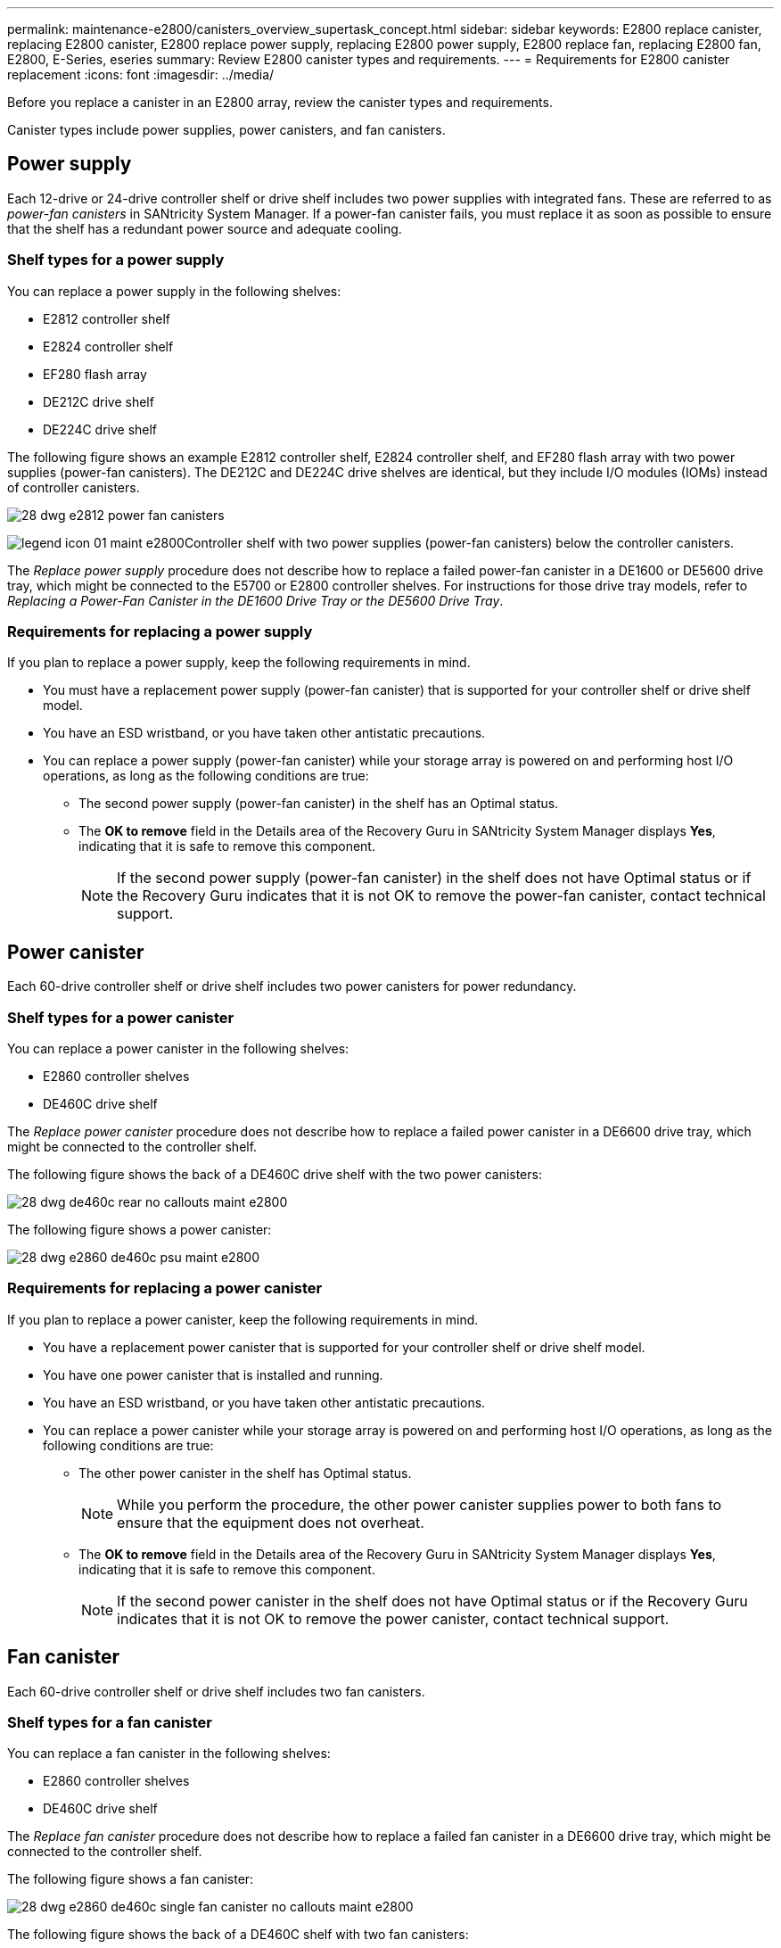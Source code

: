 ---
permalink: maintenance-e2800/canisters_overview_supertask_concept.html
sidebar: sidebar
keywords: E2800 replace canister, replacing E2800 canister, E2800 replace power supply, replacing E2800 power supply, E2800 replace fan, replacing E2800 fan, E2800, E-Series, eseries
summary: Review E2800 canister types and requirements.
---
= Requirements for E2800 canister replacement
:icons: font
:imagesdir: ../media/

[.lead]
Before you replace a canister in an E2800 array, review the canister types and requirements.

Canister types include power supplies, power canisters, and fan canisters.

== Power supply

Each 12-drive or 24-drive controller shelf or drive shelf includes two power supplies with integrated fans. These are referred to as _power-fan canisters_ in SANtricity System Manager. If a power-fan canister fails, you must replace it as soon as possible to ensure that the shelf has a redundant power source and adequate cooling.

=== Shelf types for a power supply

You can replace a power supply in the following shelves:

* E2812 controller shelf
* E2824 controller shelf
* EF280 flash array
* DE212C drive shelf
* DE224C drive shelf

The following figure shows an example E2812 controller shelf, E2824 controller shelf, and EF280 flash array with two power supplies (power-fan canisters). The DE212C and DE224C drive shelves are identical, but they include I/O modules (IOMs) instead of controller canisters.

image::../media/28_dwg_e2812_power_fan_canisters.gif[]

image:../media/legend_icon_01_maint-e2800.gif[]Controller shelf with two power supplies (power-fan canisters) below the controller canisters.

The __Replace power supply__ procedure does not describe how to replace a failed power-fan canister in a DE1600 or DE5600 drive tray, which might be connected to the E5700 or E2800 controller shelves. For instructions for those drive tray models, refer to _Replacing a Power-Fan Canister in the DE1600 Drive Tray or the DE5600 Drive Tray_.

=== Requirements for replacing a power supply

If you plan to replace a power supply, keep the following requirements in mind.

* You must have a replacement power supply (power-fan canister) that is supported for your controller shelf or drive shelf model.
* You have an ESD wristband, or you have taken other antistatic precautions.
* You can replace a power supply (power-fan canister) while your storage array is powered on and performing host I/O operations, as long as the following conditions are true:
 ** The second power supply (power-fan canister) in the shelf has an Optimal status.
 ** The *OK to remove* field in the Details area of the Recovery Guru in SANtricity System Manager displays *Yes*, indicating that it is safe to remove this component.
+
NOTE: If the second power supply (power-fan canister) in the shelf does not have Optimal status or if the Recovery Guru indicates that it is not OK to remove the power-fan canister, contact technical support.

== Power canister

Each 60-drive controller shelf or drive shelf includes two power canisters for power redundancy.

=== Shelf types for a power canister

You can replace a power canister in the following shelves:

* E2860 controller shelves
* DE460C drive shelf

The _Replace power canister_ procedure does not describe how to replace a failed power canister in a DE6600 drive tray, which might be connected to the controller shelf.

The following figure shows the back of a DE460C drive shelf with the two power canisters:

image::../media/28_dwg_de460c_rear_no_callouts_maint-e2800.gif[]

The following figure shows a power canister:

image::../media/28_dwg_e2860_de460c_psu_maint-e2800.gif[]

=== Requirements for replacing a power canister

If you plan to replace a power canister, keep the following requirements in mind.

* You have a replacement power canister that is supported for your controller shelf or drive shelf model.
* You have one power canister that is installed and running.
* You have an ESD wristband, or you have taken other antistatic precautions.
* You can replace a power canister while your storage array is powered on and performing host I/O operations, as long as the following conditions are true:
** The other power canister in the shelf has Optimal status.
+
NOTE: While you perform the procedure, the other power canister supplies power to both fans to ensure that the equipment does not overheat.

** The *OK to remove* field in the Details area of the Recovery Guru in SANtricity System Manager displays *Yes*, indicating that it is safe to remove this component.
+
NOTE: If the second power canister in the shelf does not have Optimal status or if the Recovery Guru indicates that it is not OK to remove the power canister, contact technical support.

== Fan canister

Each 60-drive controller shelf or drive shelf includes two fan canisters.

=== Shelf types for a fan canister

You can replace a fan canister in the following shelves:

* E2860 controller shelves
* DE460C drive shelf

The _Replace fan canister_ procedure does not describe how to replace a failed fan canister in a DE6600 drive tray, which might be connected to the controller shelf.

The following figure shows a fan canister:

image::../media/28_dwg_e2860_de460c_single_fan_canister_no_callouts_maint-e2800.gif[]

The following figure shows the back of a DE460C shelf with two fan canisters:

image::../media/28_dwg_de460c_rear_no_callouts_maint-e2800.gif[]

CAUTION: *Possible equipment damage* -- If you replace a fan canister with the power turned on, you must complete the replacement procedure within 30 minutes to prevent the possibility of overheating the equipment.

=== Requirements for replacing a fan canister

If you plan to replace a fan canister, keep the following requirements in mind.

* You have a replacement fan canister (fan) that is supported for your controller shelf or drive shelf model.
* You have one fan canister that is installed and running.
* You have an ESD wristband, or you have taken other antistatic precautions.
* If you perform this procedure with the power turned on, you must complete it within 30 minutes to prevent the possibility of overheating the equipment.
* You can replace a fan canister while your storage array is powered on and performing host I/O operations, as long as the following conditions are true:
 ** The second fan canister in the shelf has an Optimal status.
 ** The *OK to remove* field in the Details area of the Recovery Guru in SANtricity System Manager displays *Yes*, indicating that it is safe to remove this component.
+
NOTE: If the second fan canister in the shelf does not have Optimal status or if the Recovery Guru indicates that it is not OK to remove the fan canister, contact technical support.
